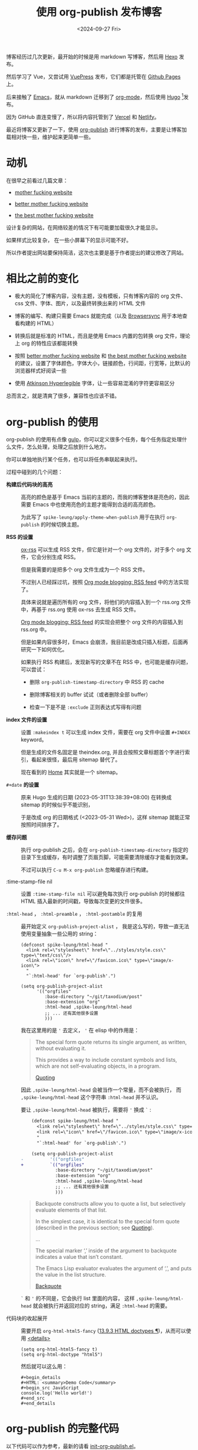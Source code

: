 #+title: 使用 org-publish 发布博客
#+date: <2024-09-27 Fri>

博客经历过几次更新，最开始的时候是用 markdown 写博客，然后用 [[https://hexo.io/][Hexo]] 发布。

然后学习了 Vue，又尝试用 [[https://vuepress.vuejs.org/][VuePress]] 发布，它们都是托管在 [[https://pages.github.com/][Github Pages]] 上。

后来接触了 [[https://www.gnu.org/software/emacs/][Emacs]]，就从 markdown 迁移到了 [[https://orgmode.org/][org-mode]]，然后使用 [[https://gohugo.io/][Hugo]] [fn:1]发布。

因为 GitHub 直连变慢了，所以将内容托管到了 [[https://vercel.com/][Vercel]] 和 [[https://www.netlify.com/][Netlify]]。

最近将博客又更新了一下，使用 [[https://orgmode.org/manual/Publishing.html][org-publish]] 进行博客的发布，主要是让博客加载相对快一些，维护起来更简单一些。

* 动机

在很早之前看过几篇文章：

- [[http://motherfuckingwebsite.com/][mother fucking website]]

- [[http://bettermotherfuckingwebsite.com/][better mother fucking website]]

- [[https://thebestmotherfucking.website/][the best mother fucking website]]

设计复杂的网站，在网络较差的情况下有可能要加载很久才能显示。

如果样式比较复杂， 在一些小屏幕下的显示可能不好。

所以作者提出网站要保持简洁，这次也主要是基于作者提出的建议修改了网站。

* 相比之前的变化

- 极大的简化了博客内容，没有主题，没有模板，只有博客内容的 org 文件、css 文件、字体、图片，以及最终转换出来的 HTML 文件

- 博客的编写、构建只需要 Emacs 就能完成（以及 [[https://browsersync.io/][Browsersync]] 用于本地查看构建的 HTML）

- 转换后就是标准的 HTML，而且是使用 Emacs 内置的包转换 org 文件，理论上 org 的特性应该都能转换

- 按照  [[http://bettermotherfuckingwebsite.com/][better mother fucking website]] 和 [[https://thebestmotherfucking.website/][the best mother fucking website]] 的建议，设置了字体颜色，字体大小，链接颜色，行间距，行宽等，比默认的浏览器样式好阅读一些

- 使用 [[https://www.brailleinstitute.org/freefont/][Atkinson Hyperlegible]] 字体，让一些容易混淆的字符更容易区分

总而言之，就是清爽了很多，兼容性也应该不错。

* org-publish 的使用

org-publish 的使用有点像 [[https://gulpjs.com/][gulp]]，你可以定义很多个任务，每个任务指定处理什么文件，怎么处理，处理之后放到什么地方。

你可以单独地执行某个任务，也可以将任务串联起来执行。

过程中碰到的几个问题：

- *构建后代码块的高亮* ::
  高亮的颜色是基于 Emacs 当前的主题的，而我的博客整体是亮色的，因此需要 Emacs 中也使用亮色的主题才能得到合适的高亮颜色。

    为此写了 =spike-leung/apply-theme-when-publish= 用于在执行 =org-publish= 的时候切换主题。

- *RSS 的设置* ::
  [[https://github.com/emacsmirror/ox-rss][ox-rss]] 可以生成 RSS 文件，但它是针对一个 org 文件的，对于多个 org 文件，它会分别生成 RSS。

  但是我需要的是把多个 org 文件生成为一个 RSS 文件。

  不过别人已经踩过坑，按照 [[https://writepermission.com/org-blogging-rss-feed.html][Org mode blogging: RSS feed]] 中的方法实现了。

  具体来说就是遍历所有的 org 文件，将他们的内容插入到一个 rss.org 文件中，再基于 rss.org 使用 ox-rss 去生成 RSS 文件。

  [[https://writepermission.com/org-blogging-rss-feed.html][Org mode blogging: RSS feed]] 的实现会把整个 org 文件的内容插入到 rss.org 中。

  但是如果内容很多时，Emacs 会崩溃，我目前是改成只插入标题，后面再研究一下如何优化。

  如果执行 RSS 构建后，发现新写的文章不在 RSS 中，也可能是缓存问题，可以尝试：
  + 删除 =org-publish-timestamp-directory= 中 RSS 的 cache

  + 删除博客相关的 buffer 试试（或者删除全部 buffer）

  + 检查一下是不是 =:exclude= 正则表达式写得有问题

- *index 文件的设置* ::
  设置 =:makeindex t= 可以生成 index 文件，需要在 org 文件中设置 =#+INDEX= keyword。

  但是生成的文件名固定是 theindex.org, 并且会按照文章标题首个字进行索引，看起来很怪，最后用 sitemap 替代了。

  现在看到的 [[https://taxodium.ink/index.html][Home]] 其实就是一个 sitemap。

- =#+date= *的设置* ::
  原来 Hugo 生成的日期 (2023-05-31T13:38:39+08:00) 在转换成 sitemap 的时候似乎不能识别，

  于是改成 org 的日期格式 (<2023-05-31 Wed>)，这样 sitemap 就能正常按照时间排序了。

- *缓存问题* ::
  执行 org-publish 之后，会在 =org-publish-timestamp-directory= 指定的目录下生成缓存，有时调整了页眉页脚，可能需要清除缓存才能看到效果。

  不过可以执行 =C-u M-x org-publish= 忽略缓存进行构建。

- :time-stamp-file nil ::
  设置 =:time-stamp-file nil= 可以避免每次执行 org-publish 的时候都往 HTML 插入最新的时间戳，导致每次变更的文件很多。

- =:html-head= ， =:html-preamble= ， =:html-postamble= 的复用 ::
  最开始定义 =org-publish-project-alist= ， 我是这么写的，导致一直无法使用变量抽象一些公用的 string：

  #+begin_src elisp
    (defconst spike-leung/html-head "
      <link rel=\"stylesheet\" href=\"../styles/style.css\" type=\"text/css\"/>
      <link rel=\"icon\" href=\"/favicon.ico\" type=\"image/x-icon\">
      "
      "`:html-head' for `org-publish'.")

    (setq org-publish-project-alist
          '(("orgfiles"
             :base-directory "~/git/taxodium/post"
             :base-extension "org"
             :html-head ,spike-leung/html-head
             ;; ... 还有其他很多设置
             )))
  #+end_src

  我在这里用的是 ='= 去定义， ='= 在 elisp 中的作用是：

  #+begin_quote
  The special form quote returns its single argument, as written, without evaluating it.

  This provides a way to include constant symbols and lists, which are not self-evaluating objects, in a program.

  [[https://www.gnu.org/software/emacs/manual/html_node/elisp/Quoting.html][Quoting]]
  #+end_quote

  因此 =,spike-leung/html-head= 会被当作一个常量，而不会被执行， 而 =,spike-leung/html-head= 这个字符串 =:html-head= 并不认识。

  要让 =,spike-leung/html-head= 被执行，需要将 ='= 换成 =`= :

  #+begin_src diff
    (defconst spike-leung/html-head "
      <link rel=\"stylesheet\" href=\"../styles/style.css\" type=\"text/css\"/>
      <link rel=\"icon\" href=\"/favicon.ico\" type=\"image/x-icon\">
      "
      "`:html-head' for `org-publish'.")

    (setq org-publish-project-alist
-          '(("orgfiles"
+          `(("orgfiles"
             :base-directory "~/git/taxodium/post"
             :base-extension "org"
             :html-head ,spike-leung/html-head
             ;; ... 还有其他很多设置
             )))
  #+end_src

  #+begin_quote
  Backquote constructs allow you to quote a list, but selectively evaluate elements of that list.

  In the simplest case, it is identical to the special form quote (described in the previous section; see [[https://www.gnu.org/software/emacs/manual/html_node/elisp/Quoting.html][Quoting]]).

  ...

  The special marker ‘,’ inside of the argument to backquote indicates a value that isn’t constant.

  The Emacs Lisp evaluator evaluates the argument of ‘,’, and puts the value in the list structure.

  [[https://www.gnu.org/software/emacs/manual/html_node/elisp/Backquote.html][Backquote]]
  #+end_quote

  =`= 和 ='= 的不同是，它会执行 list 里面的内容， 这样 =,spike-leung/html-head= 就会被执行并返回对应的 string，满足 =:html-head= 的需要。

- 代码块的收起展开 ::
  需要开启 =org-html-html5-fancy= ([[https://orgmode.org/manual/HTML-doctypes.html][13.9.3 HTML doctypes ¶]])，从而可以使用 [[https://developer.mozilla.org/en-US/docs/Web/HTML/Element/details][<details>]]
  #+begin_src elisp
    (setq org-html-html5-fancy t)
    (setq org-html-doctype "html5")
  #+end_src

  然后就可以这么用：

  #+begin_example
    ,#+begin_details
    ,#+HTML: <summary>Demo Code</summary>
    ,#+begin_src JavaScript
    console.log('Hello world!')
    ,#+end_src
    ,#+end_details
  #+end_example

* org-publish 的完整代码

以下代码可以作为参考，最新的请看 [[https://github.com/Spike-Leung/emacs.d/blob/main/lisp/my-lisp/init-org-publish.el][init-org-publish.el]]。

#+begin_details
#+HTML: <summary>init-org-publish.el</summary>
#+begin_src elisp
  ;;; init-org-publish.el --- org publish config for my blog -*- lexical-binding: t -*-
  ;;; Commentary:
  ;;; Code:

  (maybe-require-package 'ox-rss)

  (defun spike-leung/apply-theme-when-publish (&rest args)
    "Switch theme when do `org-publish'.
  ARGS will pass to `org-publish'."
    (let ((current-theme (car custom-enabled-themes)))
      (load-theme 'modus-operandi-tinted t)
      (apply args)
      (when current-theme
        (disable-theme 'modus-operandi-tinted)
        (enable-theme current-theme)
        (load-theme current-theme :no-confirm))))

  (advice-add 'org-publish :around #'spike-leung/apply-theme-when-publish)


  (defun spike-leung/get-org-keyword (keyword)
    "Get the value of the given KEYWORD in the current Org file."
    (let ((keywords (org-collect-keywords (list keyword))))
      (if-let ((value (car (cdr (assoc keyword keywords)))))
          value
        (format "No %s found" keyword))))


  (defun spike-leung/org-publish-find-date (file project)
    "Extract `#+date` form org file.
  FILE is org file name.
  PROJECT is the current project.
  "
    (with-temp-buffer
      (insert-file-contents file)
      (org-mode)
      (spike-leung/get-org-keyword "DATE")))


  (defun spike-leung/sitemap-format-entry (entry style project)
    "自定义网站地图条目格式，添加日期信息。"
    (let* ((filename (org-publish--expand-file-name entry project))
           (date (spike-leung/org-publish-find-date filename project)))
      (format "%s %s"
              (org-publish-sitemap-default-entry entry style project)
              (if date
                  date
                "long time ago..."))))


  ;; @see: https://writepermission.com/org-blogging-rss-feed.html
  (defun rw/org-rss-publish-to-rss (plist filename pub-dir)
    "Publish RSS with PLIST, only when FILENAME is 'rss.org'.
  PUB-DIR is when the output will be placed."
    (if (equal "rss.org" (file-name-nondirectory filename))
        (org-rss-publish-to-rss plist filename pub-dir)))


  (defun rw/format-rss-feed (title list)
    "Generate RSS feed as a string.
  TITLE is the RSS feed title and LIST contains files to include."
    (concat "#+TITLE: " title "\n\n" (org-list-to-subtree list)))


  (defun rw/format-rss-feed-entry (entry style project)
    "Format ENTRY for the RSS feed.
  ENTRY is a file name.  STYLE is either 'list' or 'tree'.
  PROJECT is the current project."
    (cond ((not (directory-name-p entry))
           (let* ((title (org-publish-find-title entry project))
                  (date (format-time-string "%Y-%m-%d" (org-publish-find-date entry project)))
                  (link (concat (file-name-sans-extension entry) ".html")))
             (with-temp-buffer
               (insert (format "%s\n" title))
               (insert ":PROPERTIES:\n:RSS_PERMALINK: " link "\n:PUBDATE: " date "\n:END:\n")
               (insert (format "%s" title))
               (buffer-string))
             ))
          ((eq style 'tree)
           ;; Return only last subdir.
           (file-name-nondirectory (directory-file-name entry)))
          (t entry)))

  (defconst spike-leung/html-head "
  <link rel=\"stylesheet\" href=\"../styles/style.css\" type=\"text/css\"/>
  <link rel=\"icon\" href=\"/favicon.ico\" type=\"image/x-icon\">
  "
    "`:html-head' for `org-publish'.")

  (defconst spike-leung/html-preamble "
   <nav>
    <ul>
      <li><a href=\"/index.html\">Home</a></li>
      <li><a href=\"/about.html\">About</a></li>
      <li><a href=\"/rss.xml\">RSS</a></li>
      <li><a href=\"https://github.com/Spike-Leung/taxodium/tree/org-publish\">GitHub</a></li>
    </ul>
  </nav>
  "
    "`:html-preamble' for `org-publish'." )

  (defconst spike-lenng/html-postamble "
  <p class=\"author\">Author: <a href=\"mailto:l-yanlei@hotmail.com\">%a</a></p>
  <p class=\"date\">Date: %d</p>
  <p class=\"license\">License: <a href=\"https://www.creativecommons.org/licenses/by-nc/4.0/deed.zh-hans\">CC BY-NC 4.0</a></p>
  <script src=\"https://utteranc.es/client.js\" repo=\"Spike-Leung/taxodium\" issue-term=\"pathname\" theme=\"github-light\" crossorigin=\"anonymous\" async></script>
  "
    "`:html-postamble' for `org-publish'.")



  (setq org-publish-project-alist
        `(("orgfiles"
           :base-directory "~/git/taxodium/post"
           :base-extension "org"
           :publishing-directory "~/git/taxodium/publish"
           :publishing-function org-html-publish-to-html
           :section-numbers nil
           :with-toc t
           :with-tags t
           :time-stamp-file nil
           :html-head ,spike-leung/html-head
           :html-preamble ,spike-leung/html-preamble
           :html-postamble ,spike-lenng/html-postamble
           :exclude "rss.org"
           :auto-sitemap t
           :sitemap-filename "index.org"
           :sitemap-title "Taxodium"
           :sitemap-format-entry spike-leung/sitemap-format-entry
           :sitemap-sort-files anti-chronologically
           :author "Spike Leung"
           :email "l-yanlei@hotmail.com")

          ("sitemap"
           :base-directory "~/git/taxodium/post"
           :base-extension "org"
           :publishing-directory "~/git/taxodium/publish"
           :publishing-function org-html-publish-to-html
           :time-stamp-file nil
           :html-head ,spike-leung/html-head
           :html-preamble ,spike-leung/html-preamble
           :include ("index.org")
           :exclude ".*"
           :html-postamble nil)

          ("rss"
           :base-directory "~/git/taxodium/post"
           :base-extension "org"
           :exclude "about\\|index"
           :publishing-directory "~/git/taxodium/publish"
           :publishing-function rw/org-rss-publish-to-rss
           :html-postamble nil
           :section-numbers nil
           :with-toc nil
           :rss-extension "xml"
           :html-link-home "https://taxodium.ink"
           :html-link-use-abs-url t
           :auto-sitemap t
           :sitemap-filename "rss.org"
           :sitemap-title "Taxodium"
           :sitemap-sort-files anti-chronologically
           :sitemap-function rw/format-rss-feed
           :sitemap-format-entry rw/format-rss-feed-entry
           :author "Spike Leung"
           :email "l-yanlei@hotmail.com")

          ("website" :components ("orgfiles" "sitemap" "rss"))))

  (provide 'init-org-publish)
  ;;; init-org-publish.el ends here
#+end_src
#+END_details

* 一些缺点

- 在执行 org-publish 时，如果内容多，可能会很慢，此时会阻塞 Emacs，不能做其他事情
- 由于依赖 Emacs，[[https://www.netlify.com/][Netlify]] 等平台上没有开箱即用的构建命令，集成 CI/CD 相对麻烦

* 其他

为了方便，可以通过 [[https://github.com/joaotavora/yasnippet][YASnippet]] 或其他方式，设置 org 文件共用内容。

例如这是我用于[[https://github.com/Spike-Leung/emacs.d/blob/windows/snippets/org-mode/weekly][写周刊的 snippet]]:

#+BEGIN_details
#+HTML: <summary>weekly snippet</summary>
#+begin_src elisp
  # -*- mode: snippet -*-
  # name: weekly
  # key: weekly
  # group: blog
  # --

  ,#+title: Weekly#$1
  ,#+INDEX: weekly!#$1
  ,#+date: `(format-time-string "<%Y-%m-%d %a>" (current-time))`
  ,#+lastmod: `(format-time-string "<%Y-%m-%d %a %H:%M>" (current-time))`
  ,#+author: Spike Leung
  ,#+email: l-yanlei@hotmail.com
  ,#+description: ""
  ,#+tags: weekly


  ,* News | Article
  $0
  ,* Tutorial

  ,* Code

  ,* Cool Bit

  ,* Tool | Library

  ,* Music
#+end_src
#+end_details

* TODO Todo

- [X] 复用 =:html-head= ， =:html-preamble= 等
- [ ] 优化 RSS 的内容
- [ ] 针对 weekly 单独设置 RSS
- [ ] 增加搜索功能
- [ ] 实现 CI/CD
- [ ] 在不同机器执行 publish 的时候，ID 总是会变化

* Refs

- [[https://orgmode.org/manual/Publishing.html][14 Publishing ¶]]
- [[https://writepermission.com/org-blogging-rss-feed.html][Org mode blogging: RSS feed]]
- [[https://tomoemami.github.io/blog/20240404201251-emacs_%E4%BD%BF%E7%94%A8advice%E8%87%AA%E5%8A%A8%E6%9B%B4%E6%96%B0ox_publish%E7%9A%84org_roam%E6%96%87%E4%BB%B6%E7%9B%AE%E5%BD%95.html][使用 advice 自动更新 ox-publish 的待发布 org-roam 文件目录]]
- [[https://ogbe.net/blog/blogging_with_org][Blogging using org-mode (and nothing else)]]

* Footnotes

[fn:1] [[https://orgmode.org/worg/org-blog-wiki.html][Blogs and Wikis with Org]] 上有很多适用于 org-mode 的博客方案，最开始是看到 [[https://eason0210.github.io/][Eason0210 的博客]] 觉得挺简洁，就依葫芦画瓢更新了一下。

